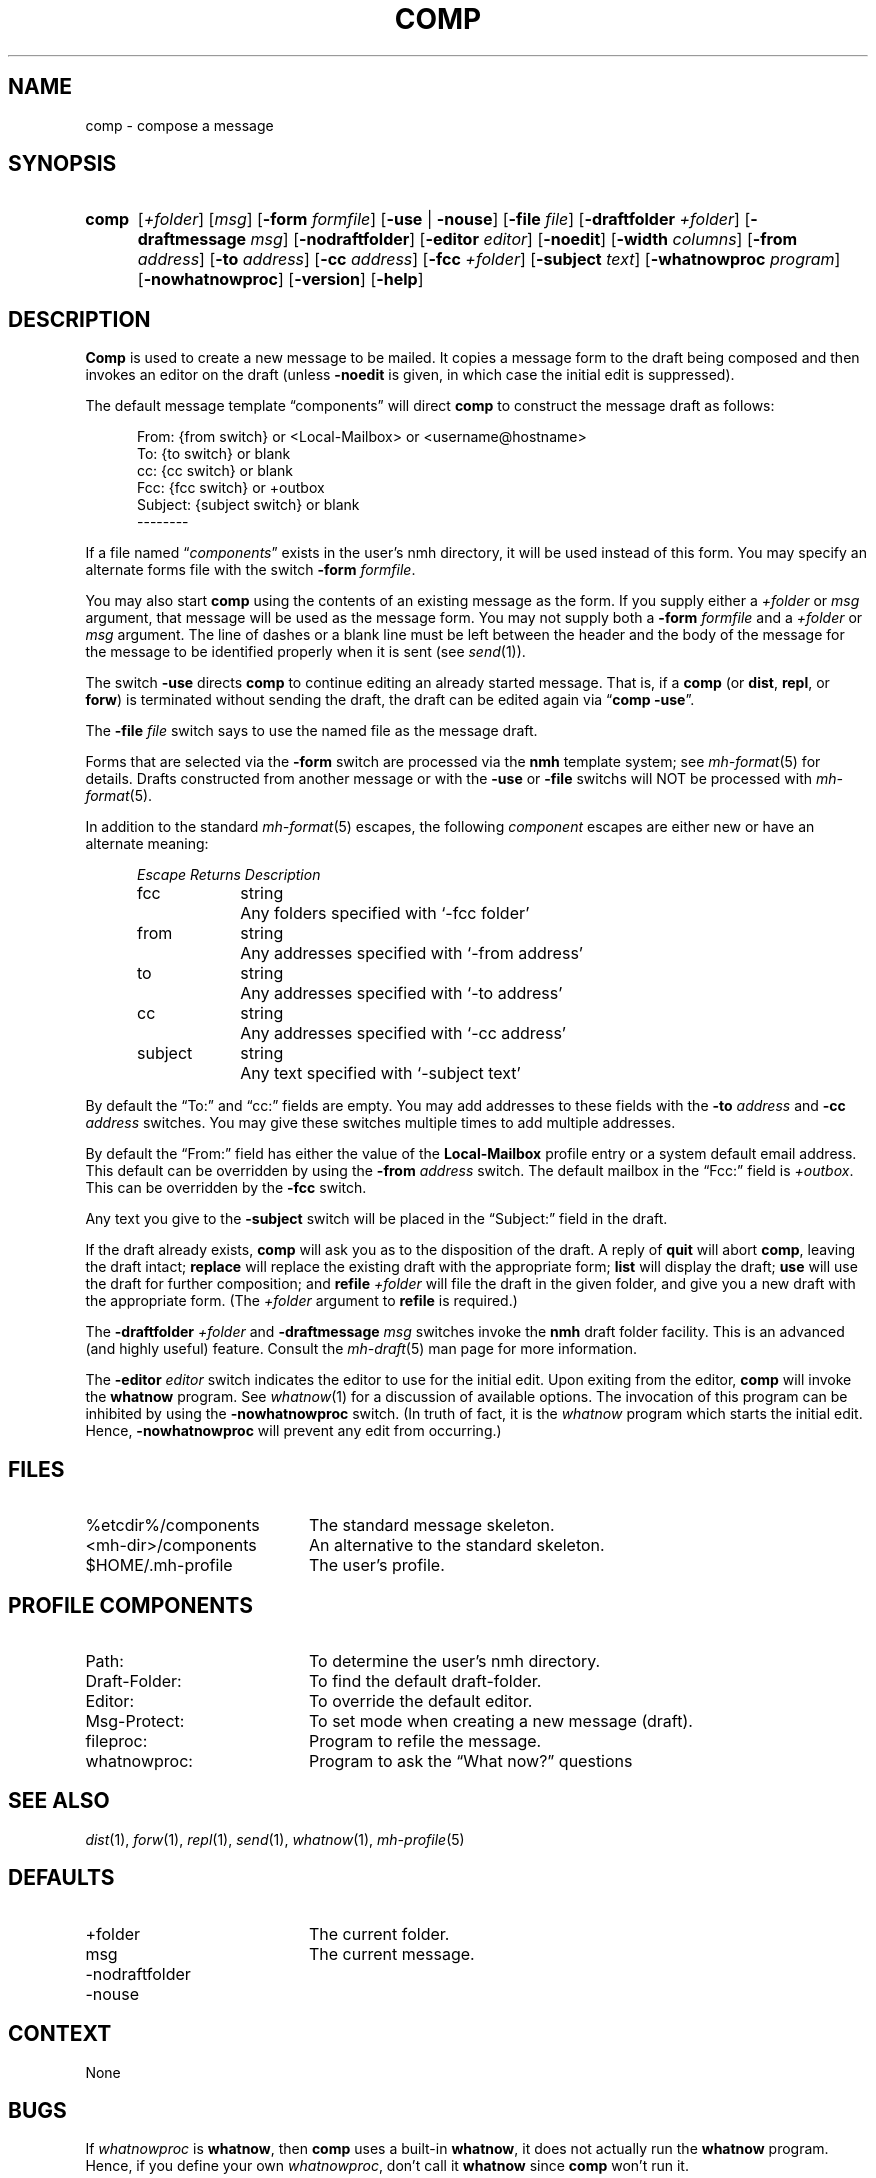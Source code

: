 .TH COMP %manext1% "May 21, 2012" "%nmhversion%"
.\"
.\" %nmhwarning%
.\"
.SH NAME
comp \- compose a message
.SH SYNOPSIS
.HP 5
.na
.B comp 
.RI [ +folder ]
.RI [ msg ]
.RB [ \-form
.IR formfile ]
.RB [ \-use " | " \-nouse ]
.RB [ \-file
.IR file ]
.RB [ \-draftfolder
.IR +folder ]
.RB [ \-draftmessage
.IR msg ]
.RB [ \-nodraftfolder ]
.RB [ \-editor
.IR editor ]
.RB [ \-noedit ]
.RB [ \-width
.IR columns ]
.RB [ \-from
.IR address ]
.RB [ \-to
.IR address ]
.RB [ \-cc
.IR address ]
.RB [ \-fcc
.IR +folder ]
.RB [ \-subject
.IR text ]
.RB [ \-whatnowproc
.IR program ]
.RB [ \-nowhatnowproc ]
.RB [ \-version ]
.RB [ \-help ]
.ad
.SH DESCRIPTION
.B Comp
is used to create a new message to be mailed.  It copies a
message form to the draft being composed and then invokes an editor on
the draft (unless
.B \-noedit
is given, in which case the initial edit is suppressed).
.PP
The default message template \*(lqcomponents\*(rq will direct
.B comp
to construct the message draft as follows:
.PP
.RS 5
.nf
From: {from switch} or <Local-Mailbox> or <username@hostname>
To: {to switch} or blank
cc: {cc switch} or blank
Fcc: {fcc switch} or +outbox
Subject: {subject switch} or blank
--------
.fi
.RE
.PP
If a file named
.RI \*(lq components \*(rq
exists in the user's nmh directory,
it will be used instead of this form.  You may specify an alternate
forms file with the switch
.B \-form
.IR formfile .
.PP
You may also start
.B comp
using the contents of an existing message
as the form.  If you supply either a
.I +folder
or
.I msg
argument, that
message will be used as the message form.  You may not supply both a
.B \-form
.I formfile
and a
.I +folder
or
.I msg
argument.  The line of
dashes or a blank line must be left between the header and the body of
the message for the message to be identified properly when it is sent
(see
.IR send (1)).
.PP
The switch
.B \-use
directs
.B comp
to continue editing an already
started message.  That is, if a
.B comp
(or
.BR dist ,
.BR repl ,
or
.BR forw )
is terminated without sending the draft, the draft can
be edited again via
.RB \*(lq comp
.BR \-use \*(rq.
.PP
The
.B \-file
.I file
switch says to use the named file as the message draft.
.PP
Forms that are selected via the
.B \-form
switch are processed via the
.B nmh
template system; see 
.IR mh\-format (5)
for details.  Drafts constructed from another message or with the
.B \-use
or
.B \-file
switchs will NOT be processed with
.IR mh\-format (5).
.PP
In addition to the standard
.IR mh\-format (5)
escapes,
the following
.I component
escapes are either new or have an alternate meaning:
.PP
.RS 5
.nf
.ta \w'Escape  'u +\w'Returns  'u
.I "Escape	Returns	Description"
fcc	string	Any folders specified with `\-fcc\ folder'
from	string	Any addresses specified with `\-from\ address'
to	string	Any addresses specified with `\-to\ address'
cc	string	Any addresses specified with `\-cc\ address'
subject	string	Any text specified with `\-subject\ text'
.fi
.RE
.PP
By default the \*(lqTo:\*(rq and \*(lqcc:\*(rq fields are empty.  You may
add addresses to these fields with the
.B \-to
.I address
and
.B \-cc
.I address
switches.  You may give these switches multiple times to add multiple
addresses.
.PP
By default the \*(lqFrom:\*(rq field has either the value of the
.B Local\-Mailbox
profile entry or a system default email address.  This default can be
overridden by using the
.B \-from
.I address
switch.  The default mailbox in the \*(lqFcc:\*(rq field is
.IR +outbox .
This can be overridden by the
.B \-fcc
switch.
.PP
Any text you give to the
.B \-subject
switch will be placed in the \*(lqSubject:\*(rq field in the draft.
.PP
If the draft already exists,
.B comp
will ask you as to the disposition
of the draft.  A reply of
.B quit
will abort
.BR comp ,
leaving the draft intact;
.B replace
will replace the existing draft with
the appropriate form;
.B list
will display the draft;
.B use
will use the draft for further composition; and
.B refile
.I +folder
will file the draft in the given folder, and give you a new draft with the
appropriate form.  (The
.I +folder
argument to
.B refile
is required.)
.PP
The
.B \-draftfolder
.I +folder
and
.B \-draftmessage
.I msg
switches invoke the
.B nmh
draft folder facility.  This is an advanced (and highly
useful) feature.  Consult the
.IR mh-draft (5)
man page for more information.
.PP
The
.B \-editor
.I editor
switch indicates the editor to use for the
initial edit.  Upon exiting from the editor,
.B comp
will invoke the
.B whatnow
program.  See
.IR whatnow (1)
for a discussion of
available options.  The invocation of this program can be inhibited
by using the
.B \-nowhatnowproc
switch.  (In truth of fact, it is
the
.I whatnow
program which starts the initial edit.  Hence,
.B \-nowhatnowproc
will prevent any edit from occurring.)
.SH FILES
.PD 0
.TP 20
%etcdir%/components
The standard message skeleton.
.TP
<mh\-dir>/components
An alternative to the standard skeleton.
.TP
$HOME/.mh\-profile
The user's profile.
.PD
.SH "PROFILE COMPONENTS"
.PD 0
.TP 20
Path:
To determine the user's nmh directory.
.TP
Draft\-Folder:
To find the default draft\-folder.
.TP
Editor:
To override the default editor.
.TP
Msg\-Protect:
To set mode when creating a new message (draft).
.TP
fileproc:
Program to refile the message.
.TP
whatnowproc:
Program to ask the \*(lqWhat now?\*(rq questions
.PD
.SH "SEE ALSO"
.IR dist (1),
.IR forw (1),
.IR repl (1),
.IR send (1),
.IR whatnow (1),
.IR mh-profile (5)
.SH DEFAULTS
.PD 0
.TP 20
+folder
The current folder.
.TP
msg
The current message.
.TP
\-nodraftfolder
.TP
\-nouse
.PD
.SH CONTEXT
None
.SH BUGS
If
.I whatnowproc
is
.BR whatnow ,
then
.B comp
uses a built\-in
.BR whatnow ,
it does not actually run the
.B whatnow
program.
Hence, if you define your own
.IR whatnowproc ,
don't call it
.B whatnow
since
.B comp
won't run it.
